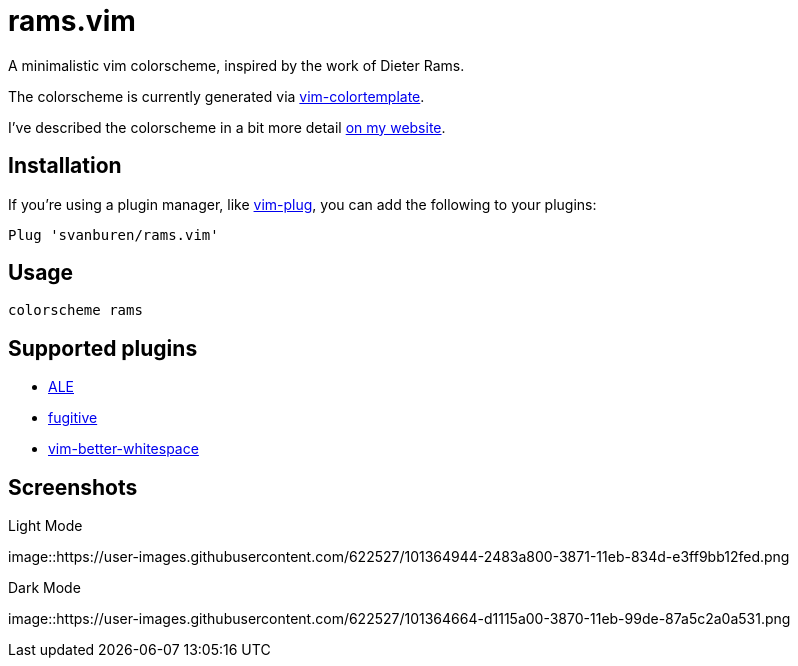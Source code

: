 = rams.vim

A minimalistic vim colorscheme, inspired by the work of Dieter Rams.

The colorscheme is currently generated via https://github.com/lifepillar/vim-colortemplate[vim-colortemplate].

I've described the colorscheme in a bit more detail https://svbn.me/blog/rams.vim[on my website].

== Installation

If you're using a plugin manager, like https://github.com/junegunn/vim-plug[vim-plug], you can add the following to your plugins:

[source]
----
Plug 'svanburen/rams.vim'
----

== Usage

[source]
----
colorscheme rams
----

== Supported plugins

* https://github.com/dense-analysis/ale[ALE]
* https://github.com/tpope/vim-fugitive[fugitive]
* https://github.com/ntpeters/vim-better-whitespace[vim-better-whitespace]

== Screenshots

.Light Mode
image::https://user-images.githubusercontent.com/622527/101364944-2483a800-3871-11eb-834d-e3ff9bb12fed.png

.Dark Mode
image::https://user-images.githubusercontent.com/622527/101364664-d1115a00-3870-11eb-99de-87a5c2a0a531.png
